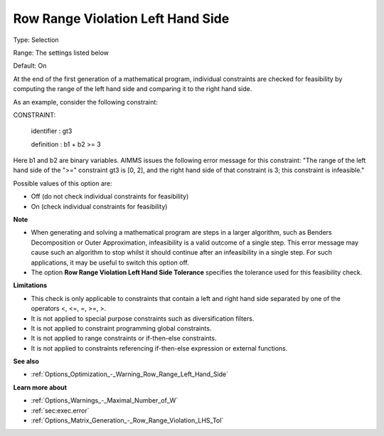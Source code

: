 

.. _Options_Optimization_-_Row_Range_Violation_Left_Hand_Side:


Row Range Violation Left Hand Side
==================================



Type:	Selection	

Range:	The settings listed below	

Default:	On	



At the end of the first generation of a mathematical program, individual constraints are checked for feasibility by computing the range of the left hand side and comparing it to the right hand side. 



As an example, consider the following constraint:



CONSTRAINT:

  identifier : gt3

  definition : b1 + b2 >= 3



Here b1 and b2 are binary variables. AIMMS issues the following error message for this constraint: "The range of the left hand side of the ">=" constraint gt3 is [0, 2], and the right hand side of that constraint is 3; this constraint is infeasible."



Possible values of this option are:



*	Off (do not check individual constraints for feasibility)
*	On (check individual constraints for feasibility)




**Note** 


*   When generating and solving a mathematical program are steps in a larger algorithm, such as Benders Decomposition or Outer Approximation, infeasibility is a valid outcome of a single step. This error message may cause such an algorithm to stop whilst it should continue after an infeasibility in a single step. For such applications, it may be useful to switch this option off.
*   The option **Row Range Violation Left Hand Side Tolerance**  specifies the tolerance used for this feasibility check.




**Limitations** 


*   This check is only applicable to constraints that contain a left and right hand side separated by one of the operators <, <=, =, >=, >.
*   It is not applied to special purpose constraints such as diversification filters.
*   It is not applied to constraint programming global constraints.
*   It is not applied to range constraints or if-then-else constraints.
*   It is not applied to constraints referencing if-then-else expression or external functions.




**See also** 


*   :ref:`Options_Optimization_-_Warning_Row_Range_Left_Hand_Side` 




**Learn more about** 


*   :ref:`Options_Warnings_-_Maximal_Number_of_W` 
*   :ref:`sec:exec.error`
*   :ref:`Options_Matrix_Generation_-_Row_Range_Violation_LHS_Tol` 

